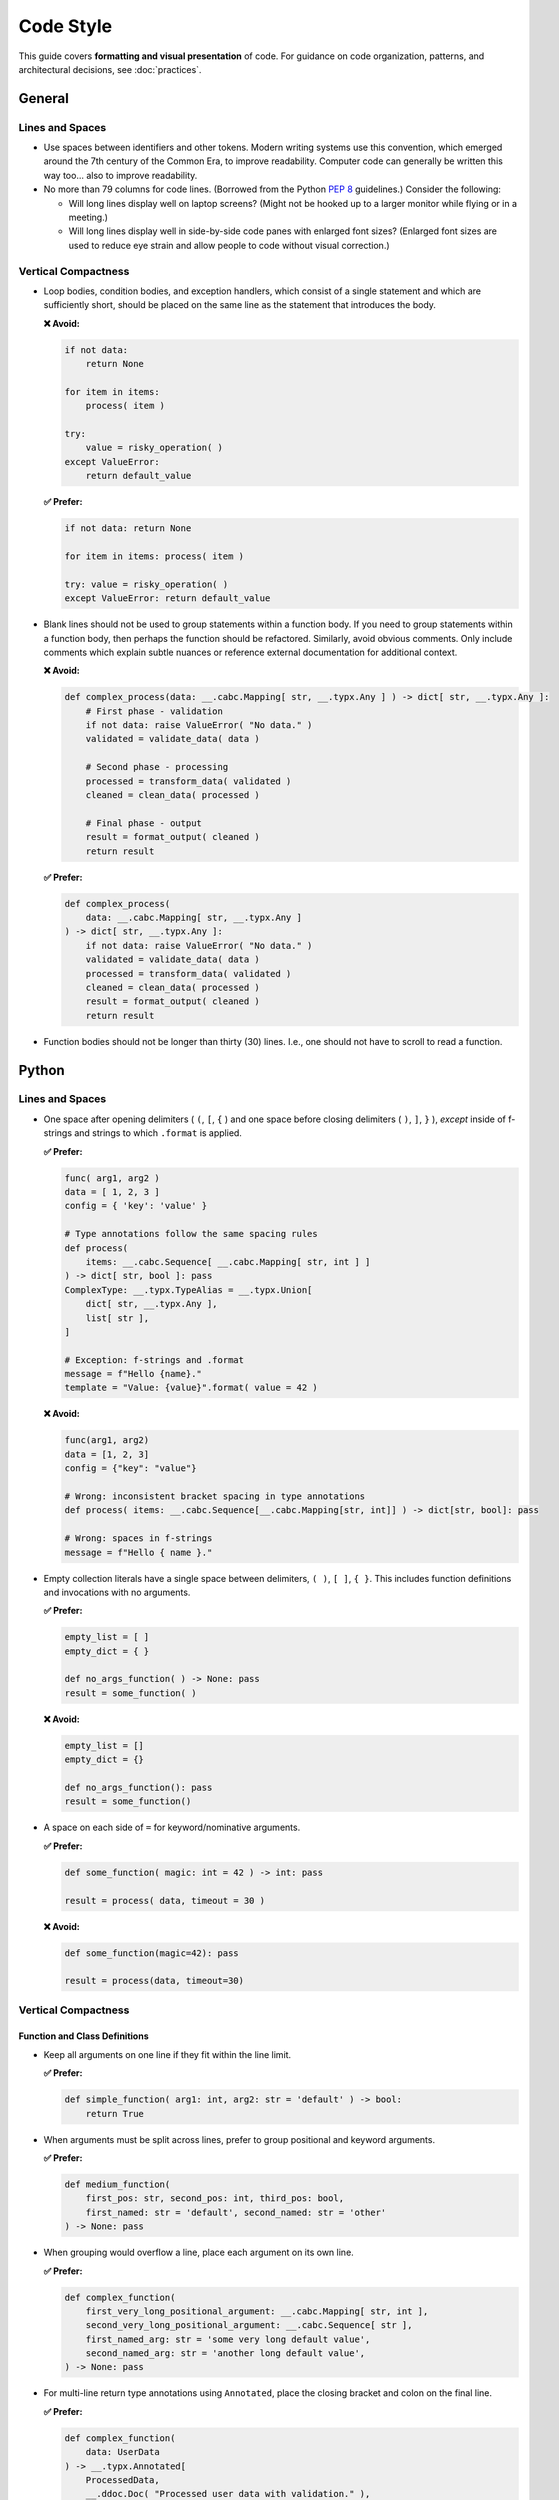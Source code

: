 .. vim: set fileencoding=utf-8:
.. -*- coding: utf-8 -*-
.. +--------------------------------------------------------------------------+
   |                                                                          |
   | Licensed under the Apache License, Version 2.0 (the "License");          |
   | you may not use this file except in compliance with the License.         |
   | You may obtain a copy of the License at                                  |
   |                                                                          |
   |     http://www.apache.org/licenses/LICENSE-2.0                           |
   |                                                                          |
   | Unless required by applicable law or agreed to in writing, software      |
   | distributed under the License is distributed on an "AS IS" BASIS,        |
   | WITHOUT WARRANTIES OR CONDITIONS OF ANY KIND, either express or implied. |
   | See the License for the specific language governing permissions and      |
   | limitations under the License.                                           |
   |                                                                          |
   +--------------------------------------------------------------------------+


*******************************************************************************
Code Style
*******************************************************************************

This guide covers **formatting and visual presentation** of code. For guidance
on code organization, patterns, and architectural decisions, see
:doc:`practices`.

General
===============================================================================

Lines and Spaces
-------------------------------------------------------------------------------

* Use spaces between identifiers and other tokens. Modern writing systems use
  this convention, which emerged around the 7th century of the Common Era, to
  improve readability. Computer code can generally be written this way too...
  also to improve readability.

* No more than 79 columns for code lines. (Borrowed from the Python :pep:`8`
  guidelines.) Consider the following:

  - Will long lines display well on laptop screens? (Might not be hooked up to
    a larger monitor while flying or in a meeting.)

  - Will long lines display well in side-by-side code panes with enlarged font
    sizes? (Enlarged font sizes are used to reduce eye strain and allow people
    to code without visual correction.)

Vertical Compactness
-------------------------------------------------------------------------------

* Loop bodies, condition bodies, and exception handlers, which consist of a
  single statement and which are sufficiently short, should be placed on the
  same line as the statement that introduces the body.

  **❌ Avoid:**

  .. code-block:: python

      if not data:
          return None

      for item in items:
          process( item )

      try:
          value = risky_operation( )
      except ValueError:
          return default_value

  **✅ Prefer:**

  .. code-block:: python

      if not data: return None

      for item in items: process( item )

      try: value = risky_operation( )
      except ValueError: return default_value

* Blank lines should not be used to group statements within a function body. If
  you need to group statements within a function body, then perhaps the
  function should be refactored. Similarly, avoid obvious comments. Only
  include comments which explain subtle nuances or reference external
  documentation for additional context.

  **❌ Avoid:**

  .. code-block:: python

      def complex_process(data: __.cabc.Mapping[ str, __.typx.Any ] ) -> dict[ str, __.typx.Any ]:
          # First phase - validation
          if not data: raise ValueError( "No data." )
          validated = validate_data( data )

          # Second phase - processing
          processed = transform_data( validated )
          cleaned = clean_data( processed )

          # Final phase - output
          result = format_output( cleaned )
          return result

  **✅ Prefer:**

  .. code-block:: python

      def complex_process(
          data: __.cabc.Mapping[ str, __.typx.Any ]
      ) -> dict[ str, __.typx.Any ]:
          if not data: raise ValueError( "No data." )
          validated = validate_data( data )
          processed = transform_data( validated )
          cleaned = clean_data( processed )
          result = format_output( cleaned )
          return result

* Function bodies should not be longer than thirty (30) lines. I.e., one should
  not have to scroll to read a function.


Python
===============================================================================

Lines and Spaces
-------------------------------------------------------------------------------

* One space after opening delimiters ( ``(``, ``[``, ``{`` ) and one space
  before closing delimiters ( ``)``, ``]``, ``}`` ), *except* inside of
  f-strings and strings to which ``.format`` is applied.

  **✅ Prefer:**

  .. code-block:: python

      func( arg1, arg2 )
      data = [ 1, 2, 3 ]
      config = { 'key': 'value' }

      # Type annotations follow the same spacing rules
      def process(
          items: __.cabc.Sequence[ __.cabc.Mapping[ str, int ] ]
      ) -> dict[ str, bool ]: pass
      ComplexType: __.typx.TypeAlias = __.typx.Union[
          dict[ str, __.typx.Any ],
          list[ str ],
      ]

      # Exception: f-strings and .format
      message = f"Hello {name}."
      template = "Value: {value}".format( value = 42 )

  **❌ Avoid:**

  .. code-block:: python

      func(arg1, arg2)
      data = [1, 2, 3]
      config = {"key": "value"}

      # Wrong: inconsistent bracket spacing in type annotations
      def process( items: __.cabc.Sequence[__.cabc.Mapping[str, int]] ) -> dict[str, bool]: pass

      # Wrong: spaces in f-strings
      message = f"Hello { name }."

* Empty collection literals have a single space between delimiters, ``( )``,
  ``[ ]``, ``{ }``. This includes function definitions and invocations with no
  arguments.

  **✅ Prefer:**

  .. code-block:: python

      empty_list = [ ]
      empty_dict = { }

      def no_args_function( ) -> None: pass
      result = some_function( )

  **❌ Avoid:**

  .. code-block:: python

      empty_list = []
      empty_dict = {}

      def no_args_function(): pass
      result = some_function()

* A space on each side of ``=`` for keyword/nominative arguments.

  **✅ Prefer:**

  .. code-block:: python

      def some_function( magic: int = 42 ) -> int: pass

      result = process( data, timeout = 30 )

  **❌ Avoid:**

  .. code-block:: python

      def some_function(magic=42): pass

      result = process(data, timeout=30)

Vertical Compactness
-------------------------------------------------------------------------------

Function and Class Definitions
~~~~~~~~~~~~~~~~~~~~~~~~~~~~~~~~~~~~~~~~~~~~~~~~~~~~~~~~~~~~~~~~~~~~~~~~~~~~~~~

* Keep all arguments on one line if they fit within the line limit.

  **✅ Prefer:**

  .. code-block:: python

      def simple_function( arg1: int, arg2: str = 'default' ) -> bool:
          return True

* When arguments must be split across lines, prefer to group positional and
  keyword arguments.

  **✅ Prefer:**

  .. code-block:: python

      def medium_function(
          first_pos: str, second_pos: int, third_pos: bool,
          first_named: str = 'default', second_named: str = 'other'
      ) -> None: pass

* When grouping would overflow a line, place each argument on its own line.

  **✅ Prefer:**

  .. code-block:: python

      def complex_function(
          first_very_long_positional_argument: __.cabc.Mapping[ str, int ],
          second_very_long_positional_argument: __.cabc.Sequence[ str ],
          first_named_arg: str = 'some very long default value',
          second_named_arg: str = 'another long default value',
      ) -> None: pass

* For multi-line return type annotations using ``Annotated``, place the closing
  bracket and colon on the final line.

  **✅ Prefer:**

  .. code-block:: python

      def complex_function(
          data: UserData
      ) -> __.typx.Annotated[
          ProcessedData,
          __.ddoc.Doc( "Processed user data with validation." ),
          __.ddoc.Raises( ValueError, "If data validation fails." ),
      ]:
          ''' Process user data with comprehensive validation. '''
          pass

* When a single-line form would overflow, always go to a three-or-more-line form
  with the arguments on indented lines between the first and last lines. There
  is no two-line form.

  **✅ Prefer:**

  .. code-block:: python

      def semicomplex_function(
          argument_1: int, argument_2: int, argument_3: str
      ) -> bool: return True

  **❌ Avoid:**

  .. code-block:: python

      def semicomplex_function( argument_1: int, argument_2: int, argument_3: str
      ) -> bool: return True

Collections
~~~~~~~~~~~~~~~~~~~~~~~~~~~~~~~~~~~~~~~~~~~~~~~~~~~~~~~~~~~~~~~~~~~~~~~~~~~~~~~

* For short collections, keep them on one line.

  **✅ Prefer:**

  .. code-block:: python

      points = [ ( 1, 2 ), ( 3, 4 ), ( 5, 6 ) ]

      config = { 'name': 'example', 'value': 42 }

* For longer collections, split elements one per line with a trailing comma
  after the last element.

  **✅ Prefer:**

  .. code-block:: python

      matrix = [
          [ 1, 2, 3, 4 ],
          [ 5, 6, 7, 8 ],
          [ 9, 10, 11, 12 ],
      ]

      settings = {
          'name': 'example',
          'description': 'A longer example that needs multiple lines',
          'values': [ 1, 2, 3, 4, 5 ],
          'nested': {
              'key1': 'value1',
              'key2': 'value2',
          },
      }

Docstrings
-------------------------------------------------------------------------------

* Use triple single-quotes for all docstrings with narrative mood (third
  person). The docstring describes what the function does, not what the caller
  should do.

* For single-line docstrings, include one space after the opening quotes and
  before the closing quotes.

  **✅ Prefer:**

  .. code-block:: python

      def example_function( ) -> str:
          ''' An example function. '''

  **❌ Avoid:**

  .. code-block:: python

      def example_function( ):
          """An example function."""

      def example_function( ):
          '''An example function.'''

* For multi-line docstrings, include a newline after the heading and before the
  closing quotes. Indent continuation lines to match the opening quotes. Place
  the closing triple quotes on their own line for multi-line docstrings,
  indented to match the opening quotes.

  **✅ Prefer:**

  .. code-block:: python

      class ExampleClass:
          ''' An example class.

              This class demonstrates proper docstring formatting
              with multiple lines of documentation.
          '''

  **❌ Avoid:**

  .. code-block:: python

      class ExampleClass:
          """An example class.

          This class demonstrates proper docstring formatting
          with multiple lines of documentation.
          """

      class ExampleClass:
          """An example class.

          This class demonstrates proper docstring formatting
          with multiple lines of documentation."""

Imports
-------------------------------------------------------------------------------

* Follow the import organization strategy from :doc:`practices` for namespace
  management and performance considerations. For visual formatting, group
  imports following :pep:`8` conventions:

  - imports from ``__future__``
  - stdlib imports
  - imports from stdlib modules
  - third-party imports
  - imports from third-party modules
  - first-party (relative) imports
  - imports from first-party (relative) modules

* For import sequences, which will not fit on one line, use parentheses with
  hanging indent.

  **✅ Prefer:**

  .. code-block:: python

      from third_party.submodule import (
          FirstClass, SecondClass, ThirdClass )

* For import sequences, which will not fit on two lines, list them one per line
  with a trailing comma after each one and the closing parentheses dedented on a
  separate line.

  **✅ Prefer:**

  .. code-block:: python

      from third_party.other import (
          ALongClassName,
          AnotherLongClassName,
          YetAnotherLongClassName,
      )

* Imports within a sequence should be sorted lexicographically with uppercase
  letters coming before lowercase ones (i.e., classes and type aliases before
  functions). Import aliases are relevant to this ordering rather than the
  imports which they alias.

Line Continuation
-------------------------------------------------------------------------------

* Use parentheses for line continuation. Split at natural points such as dots,
  operators, or after commas. Keep the closing parenthesis on the same line as
  the last element unless the collection has a trailing comma.

* For operator splits, place the operator at the beginning of the split-off
  line, not at the end of the line being split.

  **✅ Prefer:**

  .. code-block:: python

      # Dot operator splits
      result = (
          very_long_object_name.first_method_call( )
          .second_method_call( )
          .final_method_call( ) )

      # Operator splits - operators at beginning of continuation lines
      total = (
          first_long_value * second_long_value
          + third_long_value * fourth_long_value
          - adjustment_factor )

      # Array subscript splits
      element = (
          very_long_array_name[ first_complex_index ]
          [ second_complex_index ]
          [ 'nested_key' ] )

      # List/dict comprehension splits
      squares = [
          value * value
          for value in range( 100 )
          if is_valid( value ) ]

      # Multi-line conditional statements
      if (      validate_input( data, strict = True )
            and process_ready( )
            and not maintenance_mode
      ): process( data )

  **❌ Avoid:**

  .. code-block:: python

      # Using backslash continuation
      result = very_long_object_name.first_method_call( ) \
               .second_method_call( ) \
               .final_method_call( )

      # Breaking at unnatural points
      result = very_long_object_name.first_method_call( ).second_method_call(
          ).final_method_call( )

      # Operators at end of line being split
      total = (
          first_long_value * second_long_value +
          third_long_value * fourth_long_value )

Function Invocations
-------------------------------------------------------------------------------

* For function invocations, generally omit trailing commas after the final
  argument, keeping the closing parenthesis on the same line as the final
  argument.

  **✅ Prefer:**

  .. code-block:: python

      # Single line invocations
      result = process_data( input_file, output_file, strict = True )

      # Multi-line invocations without trailing comma
      result = complex_processing_function(
          very_long_input_parameter,
          another_long_parameter,
          final_parameter = computed_value )

      # Collections still use trailing commas when split
      data = {
          'key1': 'value1',
          'key2': 'value2',  # trailing comma here is good
      }

  **❌ Avoid:**

  .. code-block:: python

      # Unnecessary trailing comma in function call
      result = process_data(
          input_file,
          output_file,
          strict = True, )

      # Closing parenthesis on separate line for function calls
      result = complex_function(
          parameter1,
          parameter2
      )

Multi-line Construct Rules
-------------------------------------------------------------------------------

* **Function invocations and class instantiations** should place the closing
  ``)`` on the same line as the last argument.

* **Comprehensions and generator expressions** should place the closing
  delimiter on the same line as the last statement.

* **Parenthetical groupings** should place the closing delimiter on the same
  line as the last statement.

* **All other multi-line constructs** (function signatures, annotations, lists,
  dictionaries, etc.) must place the closing delimiter on a separate line
  following the last item and must dedent the closing delimiter to match the
  opening line indentation.

* **Trailing comma rule**: If a closing delimiter is not on the same line as
  the last item in a multi-line construct, then the last item must be followed
  by a trailing comma. The last argument of a function invocation must not be
  followed by a trailing comma.

  **✅ Prefer:**

  .. code-block:: python

      # Function calls: closing ) on same line, no trailing comma
      result = process_data(
          input_file, output_file, strict = True )

      # Comprehensions: closing delimiter on same line
      squares = [ x**2 for x in range( 10 ) if x % 2 == 0 ]

      # Lists/dicts: closing delimiter on separate line, trailing comma
      data = {
          'key1': 'value1',
          'key2': 'value2',
      }

  **❌ Avoid:**

  .. code-block:: python

      # Wrong: trailing comma in function call
      result = process_data(
          input_file, output_file, strict = True, )

      # Wrong: closing delimiter on separate line for function call
      result = process_data(
          input_file, output_file
      )

Strings
-------------------------------------------------------------------------------

* Use single quotes for plain data strings unless they contain single quotes.
  Use double quotes for f-strings, ``.format`` strings, exception messages,
  and log messages.

* Exception messages and log messages should end with periods for consistency
  and proper sentence structure. Sentence fragments, which end in a colon,
  followed by a value, do not need to end with a period.

  **✅ Prefer:**

  .. code-block:: python

      name = 'example'
      path = 'C:\\Program Files\\Example'

      message = f"Processing {name} at {path}."
      count = "Number of items: {count}".format( count = len( items ) )

      raise ValueError( "Invalid configuration value." )
      logger.error( "Failed to process item." )

  **❌ Avoid:**

  .. code-block:: python

      name = "example"
      path = "C:\\Program Files\\Example"

      message = f'Processing {name} at {path}'
      count = "Number of items: {len(items)}"

      raise ValueError( 'Invalid configuration value' )
      logger.error( 'Failed to process item' )

* Do not use function calls or subscripts inside of f-string expressions. These
  can be opaque to some linters and syntax highlighters. Instead, use strings
  with the ``.format`` method for these cases, where the function calls or
  subscripts are performed on the arguments to ``.format``.

  **✅ Prefer:**

  .. code-block:: python

      "Values: {values}".format( values = ', '.join( values ) )

  **❌ Avoid:**

  .. code-block:: python

      f"Values: {', '.join(values)}"

Rust
===============================================================================

.. todo::

   Add comprehensive Rust style guidance including formatting, naming
   conventions, import organization, and idiomatic patterns.


Automation
===============================================================================

* Currently, there are no tools which can automatically enforce compliance with
  the above style guidance. However, if you politely ask an LLM, which is good
  at instruction following, to make your code conform to the guidance, results
  will generally be good. If you are familiar with ``isort`` and ``yapf``, you
  can also look at :doc:`python-autoformat` for approximate formatter
  configurations for these tools.

* Cases where manual intervention may be needed:

  - Multi-line chains of method invocations. (Fluent programming.)
  - Function declarations with mixed positional and nominative arguments.
  - Nested data structures with mixed single-line and multi-line sections.

* When in doubt, optimize for readability while staying within the general
  principles outlined in this guide.
